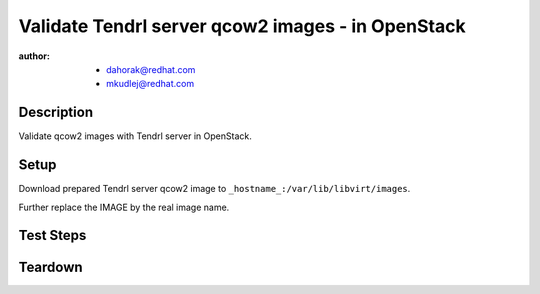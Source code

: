 Validate Tendrl server qcow2 images - in OpenStack
***************************************************

:author: - dahorak@redhat.com
         - mkudlej@redhat.com

Description
===========

Validate qcow2 images with Tendrl server in OpenStack.

Setup
=====

Download prepared Tendrl server qcow2 image to ``_hostname_:/var/lib/libvirt/images``.

Further replace the IMAGE by the real image name.

Test Steps
==========

.. test_step:: 1

    Upload the image to OpenStack::

        . ~/nova/openrc.sh
        glance image-create --name IMAGE --disk-format=qcow2 --container-format=bare --is-public=False --file /var/lib/libvirt/images/IMAGE  --min-disk 20 --min-ram 1024 --progress

.. test_result:: 1

    Image is properly uploaded and summary table is printed.

.. test_step:: 2

    Create new VM and use the uploaded image::

        nova boot --flavor 30 --image IMAGE_ID --key-name ansible_rsa test_IMAGE

.. test_result:: 2

    New VM is properly launched.

.. test_step:: 3

    Log in to the OpenStack web UI and assign floatin IP address to the new launched VM.

    Tab ``Instances``, ``Associate floating IP`` from the dropdown menu for the new VM.

    Note: at this point, one can create an ansible inventory file to work
    with the machine further, eg::

        $ cat qcow-testing.openstack.hosts
        [usm_server]
        _IP_ ansible_connection=ssh ansible_user=cloud-user ansible_ssh_private_key_file=~/.ssh/id_rsa.ansible_rsa ansible_become=yes ansible_su_user=root ansible_su_pass=def_password

.. test_result:: 3

    The machine is up and accessible::

        $ ansible -i qcow-testing.openstack.hosts -m ping usm_server
        _IP_ | SUCCESS => {
            "changed": false,
            "ping": "pong"
        }

.. test_step:: 4

    Login into the VM created in the previous step and check:

    * network configuration (IP, hostname)
    * running services: 
        * etcd
        * ceph-installer
        * ceph-installer-celery
        * httpd
        * tendrl-performance-monitoring
        * tendrl-apid
    * check security related configuration: SELinux, firewall,...

.. test_result:: 4

    Expected state:

    * it should have proper IP and hostname
    * all services are running
    * SELinux is in Enforcing mode, firewall is enabled,...

.. test_step:: 5

    Open the Tendrl web UI and graphite-web UI in browser.

.. test_result:: 5

    Tendrl web UI and graphite-web UI is accesible.

.. test_step:: 6

    Create cluster accordingly to :doc:`/setup/install_default`.

.. test_result:: 6

    It is possible to create cluster and perform additional tasks as with othe Tendrl server.

Teardown
========


